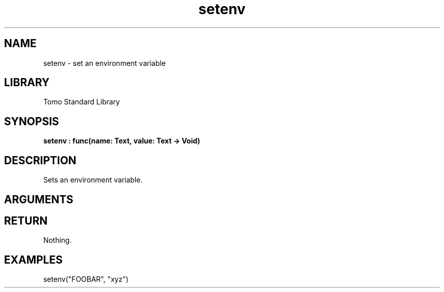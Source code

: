 '\" t
.\" Copyright (c) 2025 Bruce Hill
.\" All rights reserved.
.\"
.TH setenv 3 2025-04-21T14:44:34.257633 "Tomo man-pages"
.SH NAME
setenv \- set an environment variable
.SH LIBRARY
Tomo Standard Library
.SH SYNOPSIS
.nf
.BI setenv\ :\ func(name:\ Text,\ value:\ Text\ ->\ Void)
.fi
.SH DESCRIPTION
Sets an environment variable.


.SH ARGUMENTS

.TS
allbox;
lb lb lbx lb
l l l l.
Name	Type	Description	Default
name	Text	The name of the environment variable to set. 	-
value	Text	The new value of the environment variable. 	-
.TE
.SH RETURN
Nothing.

.SH EXAMPLES
.EX
setenv("FOOBAR", "xyz")
.EE
